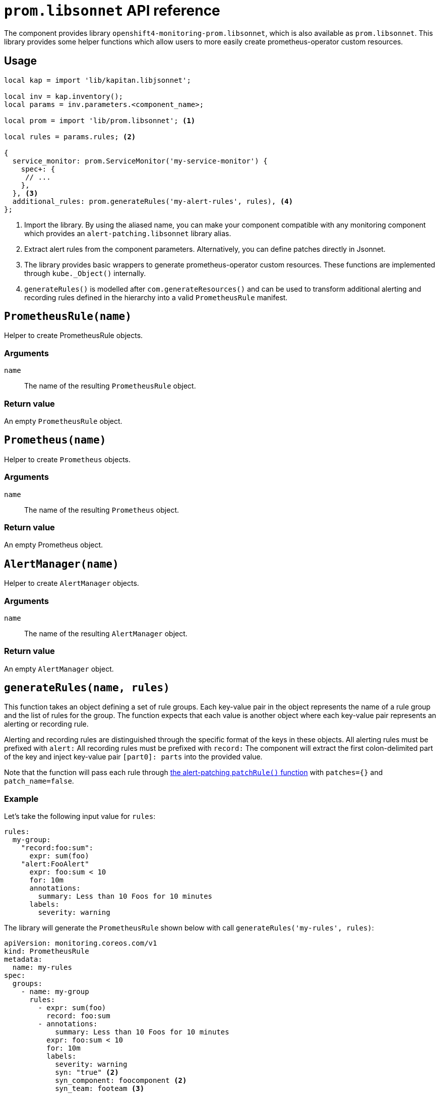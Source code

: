 = `prom.libsonnet` API reference

The component provides library `openshift4-monitoring-prom.libsonnet`, which is also available as `prom.libsonnet`.
This library provides some helper functions which allow users to more easily create prometheus-operator custom resources.

== Usage

[source,jsonnet]
----
local kap = import 'lib/kapitan.libjsonnet';

local inv = kap.inventory();
local params = inv.parameters.<component_name>;

local prom = import 'lib/prom.libsonnet'; <1>

local rules = params.rules; <2>

{
  service_monitor: prom.ServiceMonitor('my-service-monitor') {
    spec+: {
     // ...
    },
  }, <3>
  additional_rules: prom.generateRules('my-alert-rules', rules), <4>
};
----
<1> Import the library.
By using the aliased name, you can make your component compatible with any monitoring component which provides an `alert-patching.libsonnet` library alias.
<2> Extract alert rules from the component parameters.
Alternatively, you can define patches directly in Jsonnet.
<3> The library provides basic wrappers to generate prometheus-operator custom resources.
These functions are implemented through `kube._Object()` internally.
<4> `generateRules()` is modelled after `com.generateResources()` and can be used to transform additional alerting and recording rules defined in the hierarchy into a valid `PrometheusRule` manifest.

== `PrometheusRule(name)`

Helper to create PrometheusRule objects.

=== Arguments

`name`:: The name of the resulting `PrometheusRule` object.

=== Return value

An empty `PrometheusRule` object.

== `Prometheus(name)`

Helper to create `Prometheus` objects.

=== Arguments

`name`:: The name of the resulting `Prometheus` object.

=== Return value

An empty Prometheus object.

== `AlertManager(name)`

Helper to create `AlertManager` objects.

=== Arguments

`name`:: The name of the resulting `AlertManager` object.

=== Return value

An empty `AlertManager` object.


== `generateRules(name, rules)`

This function takes an object defining a set of rule groups.
Each key-value pair in the object represents the name of a rule group and the list of rules for the group.
The function expects that each value is another object where each key-value pair represents an alerting or recording rule.

Alerting and recording rules are distinguished through the specific format of the keys in these objects.
All alerting rules must be prefixed with `alert:`
All recording rules must be prefixed with `record:`
The component will extract the first colon-delimited part of the key and inject key-value pair `[part0]: parts` into the provided value.

Note that the function will pass each rule through xref:references/alert-patching.adoc#patchRule[the alert-patching `patchRule()` function] with `patches={}` and `patch_name=false`.

=== Example

Let's take the following input value for `rules`:

[source,yaml]
----
rules:
  my-group:
    "record:foo:sum":
      expr: sum(foo)
    "alert:FooAlert"
      expr: foo:sum < 10
      for: 10m
      annotations:
        summary: Less than 10 Foos for 10 minutes
      labels:
        severity: warning
----

The library will generate the `PrometheusRule` shown below with call `generateRules('my-rules', rules)`:

[source,yaml]
----
apiVersion: monitoring.coreos.com/v1
kind: PrometheusRule
metadata:
  name: my-rules
spec:
  groups:
    - name: my-group
      rules:
        - expr: sum(foo)
          record: foo:sum
        - annotations:
            summary: Less than 10 Foos for 10 minutes
          expr: foo:sum < 10
          for: 10m
          labels:
            severity: warning
            syn: "true" <2>
            syn_component: foocomponent <2>
            syn_team: footeam <3>
----
<2> Alerting rules are patched to match the default configuration for component `openshift4-monitoring`.
<3> If Project Syn multi-team configuration is present, label `syn_team` is added based on the component instance calling the `generateRules()` function.

=== Arguments

`name`:: The name of the resulting `PrometheusRule` object
`rules`:: An object representing a set of rule groups.

=== Return value

A single `PrometheusRule` object containing all non-empty groups based on parameter `groups`.
